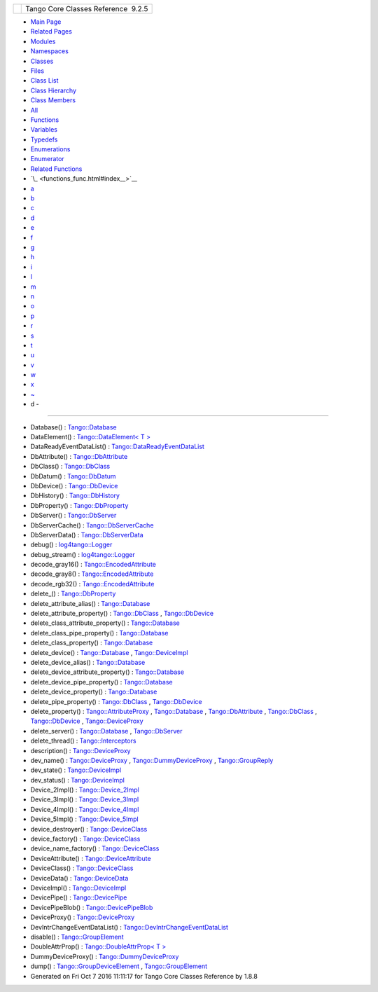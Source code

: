 +----------+---------------------------------------+
| |Logo|   | Tango Core Classes Reference  9.2.5   |
+----------+---------------------------------------+

-  `Main Page <index.html>`__
-  `Related Pages <pages.html>`__
-  `Modules <modules.html>`__
-  `Namespaces <namespaces.html>`__
-  `Classes <annotated.html>`__
-  `Files <files.html>`__

-  `Class List <annotated.html>`__
-  `Class Hierarchy <inherits.html>`__
-  `Class Members <functions.html>`__

-  `All <functions.html>`__
-  `Functions <functions_func.html>`__
-  `Variables <functions_vars.html>`__
-  `Typedefs <functions_type.html>`__
-  `Enumerations <functions_enum.html>`__
-  `Enumerator <functions_eval.html>`__
-  `Related Functions <functions_rela.html>`__

-  `\_ <functions_func.html#index__>`__
-  `a <functions_func_a.html#index_a>`__
-  `b <functions_func_b.html#index_b>`__
-  `c <functions_func_c.html#index_c>`__
-  `d <functions_func_d.html#index_d>`__
-  `e <functions_func_e.html#index_e>`__
-  `f <functions_func_f.html#index_f>`__
-  `g <functions_func_g.html#index_g>`__
-  `h <functions_func_h.html#index_h>`__
-  `i <functions_func_i.html#index_i>`__
-  `l <functions_func_l.html#index_l>`__
-  `m <functions_func_m.html#index_m>`__
-  `n <functions_func_n.html#index_n>`__
-  `o <functions_func_o.html#index_o>`__
-  `p <functions_func_p.html#index_p>`__
-  `r <functions_func_r.html#index_r>`__
-  `s <functions_func_s.html#index_s>`__
-  `t <functions_func_t.html#index_t>`__
-  `u <functions_func_u.html#index_u>`__
-  `v <functions_func_v.html#index_v>`__
-  `w <functions_func_w.html#index_w>`__
-  `x <functions_func_x.html#index_x>`__
-  `~ <functions_func_~.html#index_~>`__

 

- d -
~~~~~

-  Database() :
   `Tango::Database <d6/dc5/classTango_1_1Database.html#a14c64af15a2893a058e27327a22c1a1b>`__
-  DataElement() : `Tango::DataElement< T
   > <d0/d0c/structTango_1_1DataElement.html#a1f3706c2c32f6953182cfde2798dc18f>`__
-  DataReadyEventDataList() :
   `Tango::DataReadyEventDataList <d0/d3e/classTango_1_1DataReadyEventDataList.html#a0777dbe24e4e7a121b66a3162b816647>`__
-  DbAttribute() :
   `Tango::DbAttribute <d3/d25/classTango_1_1DbAttribute.html#aea2cc7b184b6df8b1fa92b5f81e22c1b>`__
-  DbClass() :
   `Tango::DbClass <dc/d38/classTango_1_1DbClass.html#afc0cd676677e89b14f27318588f64d23>`__
-  DbDatum() :
   `Tango::DbDatum <d3/d0f/classTango_1_1DbDatum.html#aeff53e61f2fa3a42ac930113af6b9f0c>`__
-  DbDevice() :
   `Tango::DbDevice <da/dbb/classTango_1_1DbDevice.html#acdda5efc00d2df65d336e9f9060eeb2c>`__
-  DbHistory() :
   `Tango::DbHistory <d3/d55/classTango_1_1DbHistory.html#a3d4ba889f2f79659906ef989c4e16033>`__
-  DbProperty() :
   `Tango::DbProperty <df/d27/classTango_1_1DbProperty.html#a0e9973b256db4999d35b287f975ce3be>`__
-  DbServer() :
   `Tango::DbServer <d6/deb/classTango_1_1DbServer.html#ab9441c6d68940385163e1fc677a6a76e>`__
-  DbServerCache() :
   `Tango::DbServerCache <d3/d9c/classTango_1_1DbServerCache.html#ac4367efe4048d5f000757c416a0ca2ce>`__
-  DbServerData() :
   `Tango::DbServerData <dc/d95/classTango_1_1DbServerData.html#a9091f7e8303cb507cd6d571ab6901cbf>`__
-  debug() :
   `log4tango::Logger <d4/d1c/classlog4tango_1_1Logger.html#a86870349be1352d8c529e713acf51a0b>`__
-  debug\_stream() :
   `log4tango::Logger <d4/d1c/classlog4tango_1_1Logger.html#a652427a4aed5322eb189f7409498cd18>`__
-  decode\_gray16() :
   `Tango::EncodedAttribute <da/da5/classTango_1_1EncodedAttribute.html#a76fef5a1583210da6f06d7e3fe5bf7bb>`__
-  decode\_gray8() :
   `Tango::EncodedAttribute <da/da5/classTango_1_1EncodedAttribute.html#ae12a9771857f2fecbebd3b9381213ab5>`__
-  decode\_rgb32() :
   `Tango::EncodedAttribute <da/da5/classTango_1_1EncodedAttribute.html#a0a64f653b5fe0049cb04daf0740c4755>`__
-  delete\_() :
   `Tango::DbProperty <df/d27/classTango_1_1DbProperty.html#a52db2462b53e220154ecb645d14922a3>`__
-  delete\_attribute\_alias() :
   `Tango::Database <d6/dc5/classTango_1_1Database.html#ae7b4da54acf40b3660cd11cf73011114>`__
-  delete\_attribute\_property() :
   `Tango::DbClass <dc/d38/classTango_1_1DbClass.html#af5ca60df7812776e82a8136fb88deda5>`__
   ,
   `Tango::DbDevice <da/dbb/classTango_1_1DbDevice.html#a74e7727413e1bc8e135a416592dfb773>`__
-  delete\_class\_attribute\_property() :
   `Tango::Database <d6/dc5/classTango_1_1Database.html#ad174f83038e4d6c42813493b63ac2d6f>`__
-  delete\_class\_pipe\_property() :
   `Tango::Database <d6/dc5/classTango_1_1Database.html#ae7016c5e60b8b99e4354ec5d45d23e4a>`__
-  delete\_class\_property() :
   `Tango::Database <d6/dc5/classTango_1_1Database.html#af94459438cd499293e4d81d929b752b5>`__
-  delete\_device() :
   `Tango::Database <d6/dc5/classTango_1_1Database.html#a6ccf28029b49f49fec6c0a231436eeea>`__
   ,
   `Tango::DeviceImpl <d3/d62/classTango_1_1DeviceImpl.html#ac2cf9bd6e0a5da8c121c65b068d36463>`__
-  delete\_device\_alias() :
   `Tango::Database <d6/dc5/classTango_1_1Database.html#a07fd405947d9aeb7573cd2faba6dea2d>`__
-  delete\_device\_attribute\_property() :
   `Tango::Database <d6/dc5/classTango_1_1Database.html#ae04f367b37ca2f8824cb8d406f61fee2>`__
-  delete\_device\_pipe\_property() :
   `Tango::Database <d6/dc5/classTango_1_1Database.html#a0e9f77d77c6f970661873941449a93f8>`__
-  delete\_device\_property() :
   `Tango::Database <d6/dc5/classTango_1_1Database.html#ad9c17d97dbe7cd5dd1d64147df47428c>`__
-  delete\_pipe\_property() :
   `Tango::DbClass <dc/d38/classTango_1_1DbClass.html#ad076695e963147713d893e2145d46656>`__
   ,
   `Tango::DbDevice <da/dbb/classTango_1_1DbDevice.html#a087ce16d4416cad4ccc96b7fa73ee65b>`__
-  delete\_property() :
   `Tango::AttributeProxy <d3/d4b/classTango_1_1AttributeProxy.html#ac6b4497b44f0668640c308e404d2eef7>`__
   ,
   `Tango::Database <d6/dc5/classTango_1_1Database.html#a500bc3ba2fb3b24ea00e8aed0e477c97>`__
   ,
   `Tango::DbAttribute <d3/d25/classTango_1_1DbAttribute.html#ab86b01268800f13681758f4b4f6ea0e2>`__
   ,
   `Tango::DbClass <dc/d38/classTango_1_1DbClass.html#a77a1ff9ebf5a4e5cbaa71802275f4c6d>`__
   ,
   `Tango::DbDevice <da/dbb/classTango_1_1DbDevice.html#ae256c5cc0e663b3612a708df684533be>`__
   ,
   `Tango::DeviceProxy <d9/d83/classTango_1_1DeviceProxy.html#acc165c22d5b08d1d7083723f3b551a5f>`__
-  delete\_server() :
   `Tango::Database <d6/dc5/classTango_1_1Database.html#a1d8aa47ce6c7675e776d4e6a51a3e8b4>`__
   ,
   `Tango::DbServer <d6/deb/classTango_1_1DbServer.html#acf053de664387ae38d07afff93433d60>`__
-  delete\_thread() :
   `Tango::Interceptors <d6/d62/classTango_1_1Interceptors.html#a3a874b0abbff6982eff3d335e58a9569>`__
-  description() :
   `Tango::DeviceProxy <d9/d83/classTango_1_1DeviceProxy.html#a34a3c96b2fa13b809f8b2818958bfc1b>`__
-  dev\_name() :
   `Tango::DeviceProxy <d9/d83/classTango_1_1DeviceProxy.html#ab15752441b18db41acd47930af8d2fa7>`__
   ,
   `Tango::DummyDeviceProxy <d9/dcb/classTango_1_1DummyDeviceProxy.html#a95f30faa9de8e4fb82f65b6689da1a08>`__
   ,
   `Tango::GroupReply <de/deb/classTango_1_1GroupReply.html#a4fe578ba1fcd03239b7dc589ffc1af77>`__
-  dev\_state() :
   `Tango::DeviceImpl <d3/d62/classTango_1_1DeviceImpl.html#a1b5f98bd245bd7e94403eaebc2913283>`__
-  dev\_status() :
   `Tango::DeviceImpl <d3/d62/classTango_1_1DeviceImpl.html#afcea586ff5d465e6f752fd256a66aeea>`__
-  Device\_2Impl() :
   `Tango::Device\_2Impl <d8/dbf/classTango_1_1Device__2Impl.html#a6d7f50b5fec343f584298c5263822854>`__
-  Device\_3Impl() :
   `Tango::Device\_3Impl <db/d65/classTango_1_1Device__3Impl.html#ac9db8606c8ea7044642865d104ad74af>`__
-  Device\_4Impl() :
   `Tango::Device\_4Impl <dc/dd9/classTango_1_1Device__4Impl.html#ac065aec658bab72b62b0b3546d700e44>`__
-  Device\_5Impl() :
   `Tango::Device\_5Impl <d5/d94/classTango_1_1Device__5Impl.html#ab40ede73a0c84a2f78f4213470df5129>`__
-  device\_destroyer() :
   `Tango::DeviceClass <d4/dcd/classTango_1_1DeviceClass.html#af8a87e707a19e473b0f959b7203c1c5d>`__
-  device\_factory() :
   `Tango::DeviceClass <d4/dcd/classTango_1_1DeviceClass.html#afe62dc15b693afaabae6ccab09e759b1>`__
-  device\_name\_factory() :
   `Tango::DeviceClass <d4/dcd/classTango_1_1DeviceClass.html#a2596f49733e5dc80d52d8d240f4f83cd>`__
-  DeviceAttribute() :
   `Tango::DeviceAttribute <d7/dca/classTango_1_1DeviceAttribute.html#aba7c0a8dfee681451efc32a97a3f8471>`__
-  DeviceClass() :
   `Tango::DeviceClass <d4/dcd/classTango_1_1DeviceClass.html#a053d5cd241d3c4e16aab72547c79c86f>`__
-  DeviceData() :
   `Tango::DeviceData <df/d22/classTango_1_1DeviceData.html#a2227d87b07be33fda5a23639f79022ad>`__
-  DeviceImpl() :
   `Tango::DeviceImpl <d3/d62/classTango_1_1DeviceImpl.html#a2b7b74d29766be8582b66bd70b18e670>`__
-  DevicePipe() :
   `Tango::DevicePipe <da/dc5/classTango_1_1DevicePipe.html#a95863583fd8ff5bff2f16fb8d98cd932>`__
-  DevicePipeBlob() :
   `Tango::DevicePipeBlob <df/dd9/classTango_1_1DevicePipeBlob.html#ad93b7bf767381d3883a1460cad4ff381>`__
-  DeviceProxy() :
   `Tango::DeviceProxy <d9/d83/classTango_1_1DeviceProxy.html#a2e4fa0ea2f3c016c47d31a788911a6b1>`__
-  DevIntrChangeEventDataList() :
   `Tango::DevIntrChangeEventDataList <dc/d3b/classTango_1_1DevIntrChangeEventDataList.html#a872f6e8647f117e686bc55632184d058>`__
-  disable() :
   `Tango::GroupElement <df/d46/classTango_1_1GroupElement.html#ac81b46293f4d775658c433b83759ecf2>`__
-  DoubleAttrProp() : `Tango::DoubleAttrProp< T
   > <d5/da9/classTango_1_1DoubleAttrProp.html#a84c375bcf6a1640bd4ba2499f158a887>`__
-  DummyDeviceProxy() :
   `Tango::DummyDeviceProxy <d9/dcb/classTango_1_1DummyDeviceProxy.html#a208e369e11d5e1d945b123ec217dc16d>`__
-  dump() :
   `Tango::GroupDeviceElement <da/d18/classTango_1_1GroupDeviceElement.html#a93d666ca9b3ba59abcf1feb86a111390>`__
   ,
   `Tango::GroupElement <df/d46/classTango_1_1GroupElement.html#aee01792236e000e57e4725e6141a46a1>`__

-  Generated on Fri Oct 7 2016 11:11:17 for Tango Core Classes Reference
   by |doxygen| 1.8.8

.. |Logo| image:: logo.jpg
.. |doxygen| image:: doxygen.png
   :target: http://www.doxygen.org/index.html
